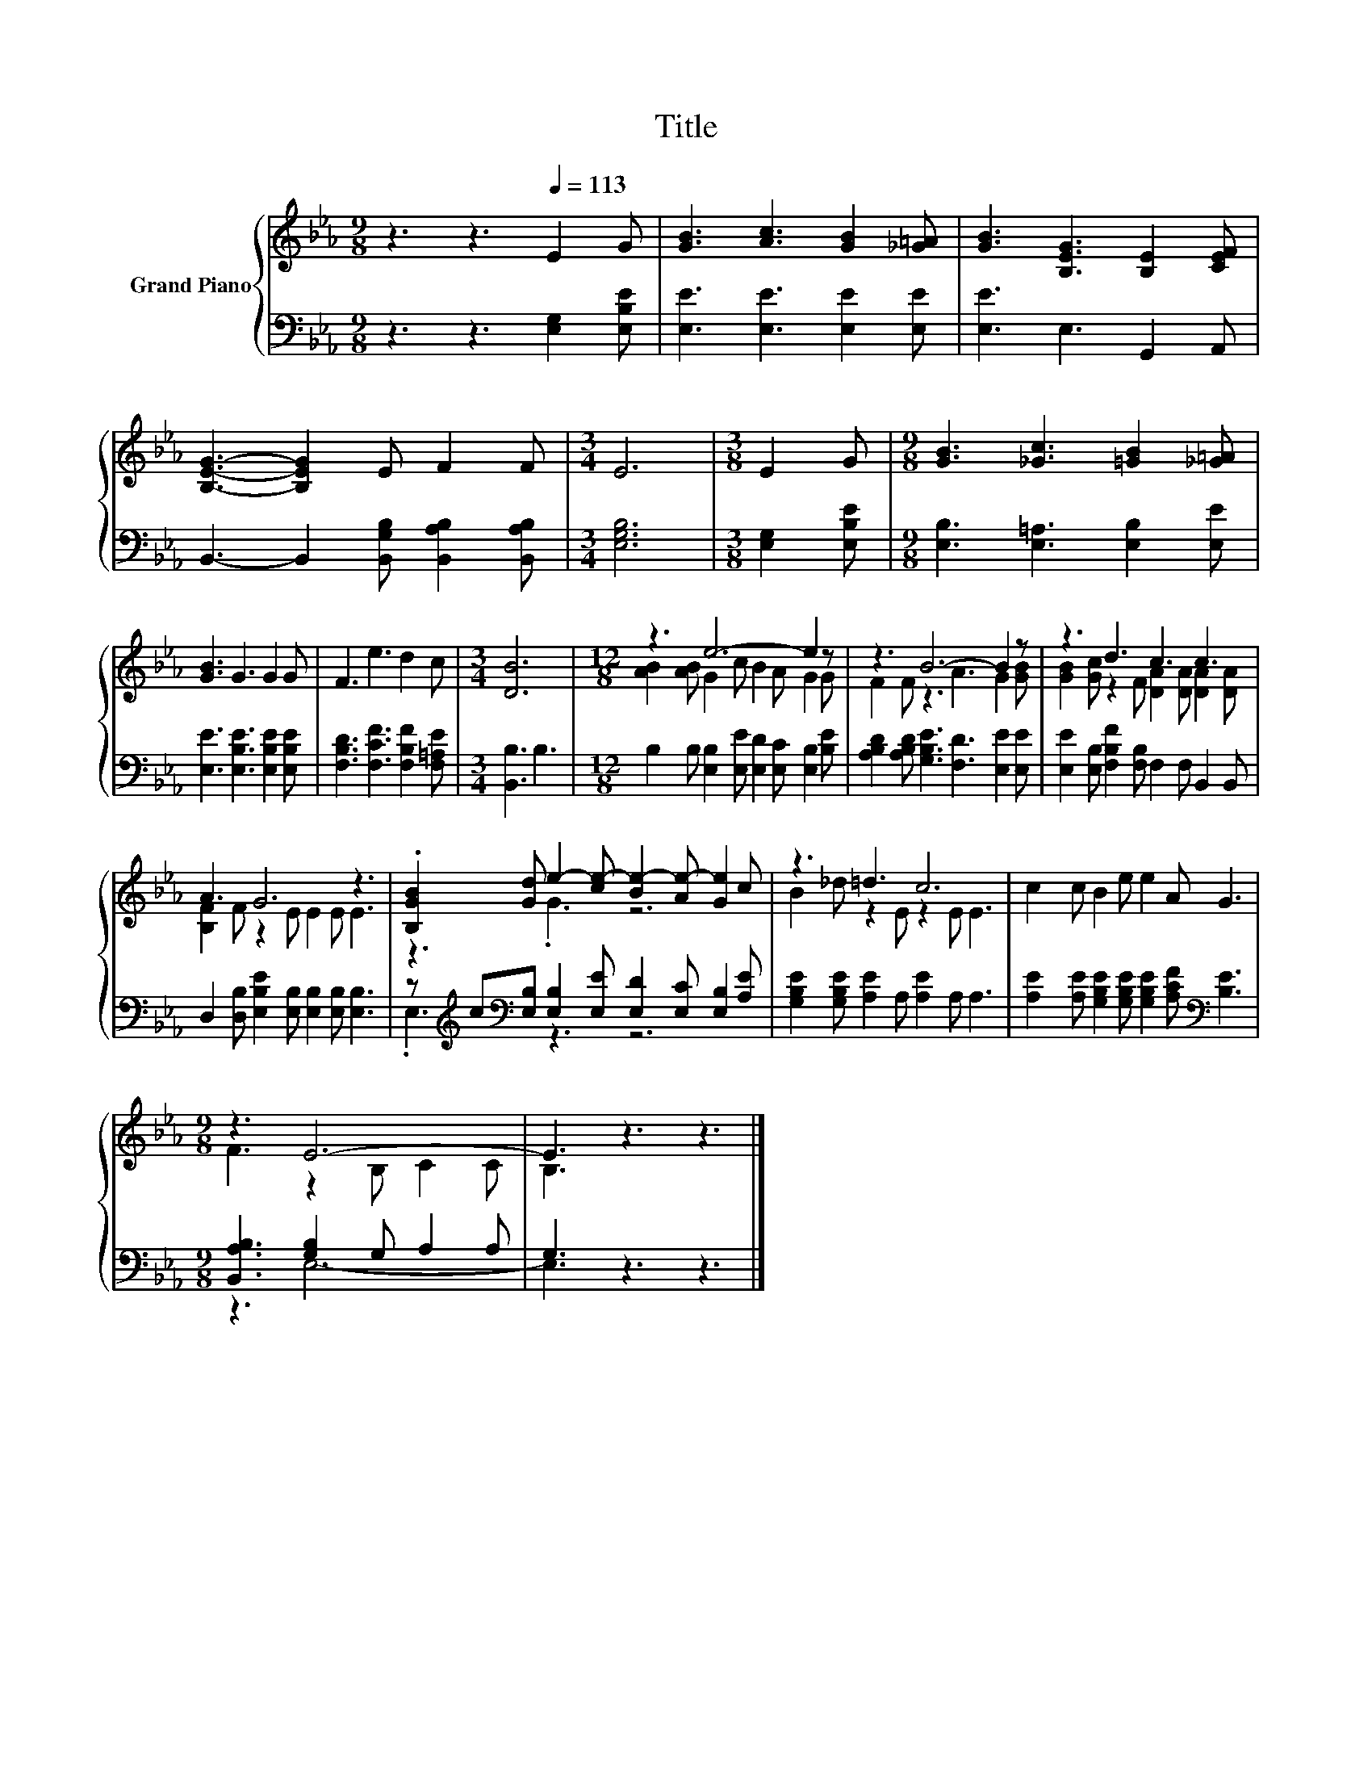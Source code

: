 X:1
T:Title
%%score { ( 1 3 ) | ( 2 4 ) }
L:1/8
M:9/8
K:Eb
V:1 treble nm="Grand Piano"
V:3 treble 
V:2 bass 
V:4 bass 
V:1
 z3 z3[Q:1/4=113] E2 G | [GB]3 [Ac]3 [GB]2 [_G=A] | [GB]3 [B,EG]3 [B,E]2 [CEF] | %3
 [B,EG]3- [B,EG]2 E F2 F |[M:3/4] E6 |[M:3/8] E2 G |[M:9/8] [GB]3 [_Gc]3 [=GB]2 [_G=A] | %7
 [GB]3 G3 G2 G | F3 e3 d2 c |[M:3/4] [DB]6 |[M:12/8] z3 e6- e2 z | z3 B6- B2 z | z3 d3 c3 c3 | %13
 A3 G6 z3 | .[B,GB]2 [Gd] e2- [ce-] [Be-]2 [Ae-] [Ge]2 c | z3 =d3 c6 | c2 c B2 e e2 A G3 | %17
[M:9/8] z3 E6- | E3 z3 z3 |] %19
V:2
 z3 z3 [E,G,]2 [E,B,E] | [E,E]3 [E,E]3 [E,E]2 [E,E] | [E,E]3 E,3 G,,2 A,, | %3
 B,,3- B,,2 [B,,G,B,] [B,,A,B,]2 [B,,A,B,] |[M:3/4] [E,G,B,]6 |[M:3/8] [E,G,]2 [E,B,E] | %6
[M:9/8] [E,B,]3 [E,=A,]3 [E,B,]2 [E,E] | [E,E]3 [E,B,E]3 [E,B,E]2 [E,B,E] | %8
 [F,B,D]3 [F,CF]3 [F,B,F]2 [F,=A,E] |[M:3/4] [B,,B,]3 B,3 | %10
[M:12/8] B,2 B, [E,B,]2 [E,E] [E,D]2 [E,C] [E,B,]2 [B,E] | %11
 [A,B,D]2 [A,B,D] [G,B,E]3 [F,D]3 [E,E]2 [E,E] | [E,E]2 [E,B,] [F,B,F]2 [F,B,] F,2 F, B,,2 B,, | %13
 D,2 [D,B,] [E,B,E]2 [E,B,] [E,B,]2 [E,B,] [E,B,]3 | %14
 z[K:treble] c[K:bass][E,B,] [E,B,]2 [E,E] [E,D]2 [E,C] [E,B,]2 [A,E] | %15
 [G,B,E]2 [G,B,E] [A,E]2 A, [A,E]2 A, A,3 | %16
 [A,E]2 [A,E] [G,B,E]2 [G,B,E] [G,B,E]2 [A,CF][K:bass] [B,E]3 | %17
[M:9/8] [B,,A,B,]3 [G,B,]2 G, A,2 A, | G,3 z3 z3 |] %19
V:3
 x9 | x9 | x9 | x9 |[M:3/4] x6 |[M:3/8] x3 |[M:9/8] x9 | x9 | x9 |[M:3/4] x6 | %10
[M:12/8] [AB]2 [AB] G2 c B2 A G2 G | F2 F z3 A3 G2 [GB] | [GB]2 [Gc] z2 F [DA]2 [DA] [DA]2 [DA] | %13
 [B,F]2 F z2 E E2 E E3 | z3 .G3 z6 | B2 _d z2 E z2 E E3 | x12 |[M:9/8] F3 z2 B, C2 C | B,3 z3 z3 |] %19
V:4
 x9 | x9 | x9 | x9 |[M:3/4] x6 |[M:3/8] x3 |[M:9/8] x9 | x9 | x9 |[M:3/4] x6 |[M:12/8] x12 | x12 | %12
 x12 | x12 | .E,3[K:treble][K:bass] z3 z6 | x12 | x9[K:bass] x3 |[M:9/8] z3 E,6- | E,3 z3 z3 |] %19

